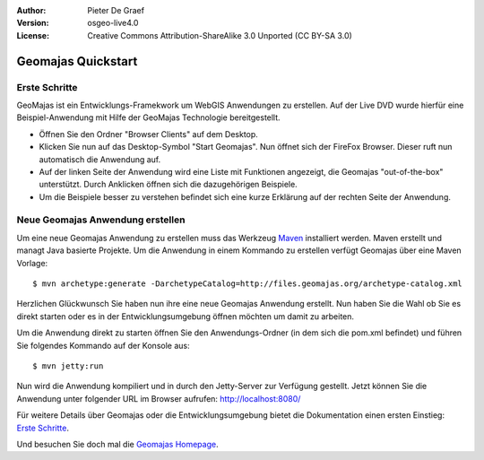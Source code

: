 :Author: Pieter De Graef
:Version: osgeo-live4.0
:License: Creative Commons Attribution-ShareAlike 3.0 Unported  (CC BY-SA 3.0)

.. _geomajas-quickstart:
 
.. image:: ../../images/project_logos/logo-geomajas.png
  :width: 50px
  :height: 50px
  :alt: project logo
  :align: right
  :target: http://www.geomajas.org

*******************
Geomajas Quickstart 
*******************

Erste Schritte
==============

GeoMajas ist ein Entwicklungs-Framekwork um WebGIS Anwendungen zu erstellen. Auf der Live DVD wurde hierfür eine Beispiel-Anwendung mit Hilfe der GeoMajas Technologie bereitgestellt. 

.. image:: ../../images/screenshots/1024x768/geomajas_1024x768_screen1.png
  :scale: 50%
  :alt: Geomajas Showcase
  :align: right

* Öffnen Sie den Ordner "Browser Clients" auf dem Desktop.

* Klicken Sie nun auf das Desktop-Symbol "Start Geomajas". Nun öffnet sich der FireFox Browser. Dieser ruft nun automatisch die Anwendung auf.

* Auf der linken Seite der Anwendung wird eine Liste mit Funktionen angezeigt, die Geomajas "out-of-the-box" unterstützt. Durch Anklicken öffnen sich die dazugehörigen Beispiele. 

*  Um die Beispiele besser zu verstehen befindet sich eine kurze Erklärung auf der rechten Seite der Anwendung.


Neue Geomajas Anwendung erstellen
=================================

Um eine neue Geomajas Anwendung zu erstellen muss das Werkzeug `Maven <http://maven.apache.org/>`_ installiert werden. Maven erstellt und managt Java basierte Projekte. Um die Anwendung in einem Kommando zu erstellen verfügt Geomajas über eine Maven Vorlage:: 

    $ mvn archetype:generate -DarchetypeCatalog=http://files.geomajas.org/archetype-catalog.xml

Herzlichen Glückwunsch Sie haben nun ihre eine neue Geomajas Anwendung erstellt. Nun haben Sie die Wahl ob Sie es direkt starten oder es in der Entwicklungsumgebung öffnen möchten um damit zu arbeiten. 

Um die Anwendung direkt zu starten öffnen Sie den Anwendungs-Ordner (in dem sich die pom.xml befindet) und führen Sie folgendes Kommando auf der Konsole aus::

    $ mvn jetty:run

Nun wird die Anwendung kompiliert und in durch den Jetty-Server zur Verfügung gestellt. Jetzt können Sie die Anwendung unter folgender URL im Browser aufrufen: http://localhost:8080/

Für weitere Details über Geomajas oder die Entwicklungsumgebung bietet die Dokumentation einen ersten Einstieg: `Erste Schritte  <http://files.geomajas.org/maven/trunk/geomajas/docbook-gettingstarted/html/master.html#prereq>`_.

Und besuchen Sie doch mal die `Geomajas Homepage <http://www.geomajas.org/>`_.

